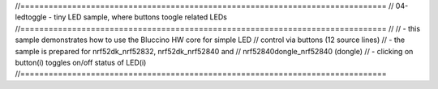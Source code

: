 //==============================================================================
// 04-ledtoggle - tiny LED sample, where buttons toogle related LEDs
//==============================================================================
//
// - this sample demonstrates how to use the Bluccino HW core for simple LED
//   control via buttons (12 source lines)
// - the sample is prepared for nrf52dk_nrf52832, nrf52dk_nrf52840 and
//   nrf52840dongle_nrf52840 (dongle)
// - clicking on button(i) toggles on/off status of LED(i)
//==============================================================================
